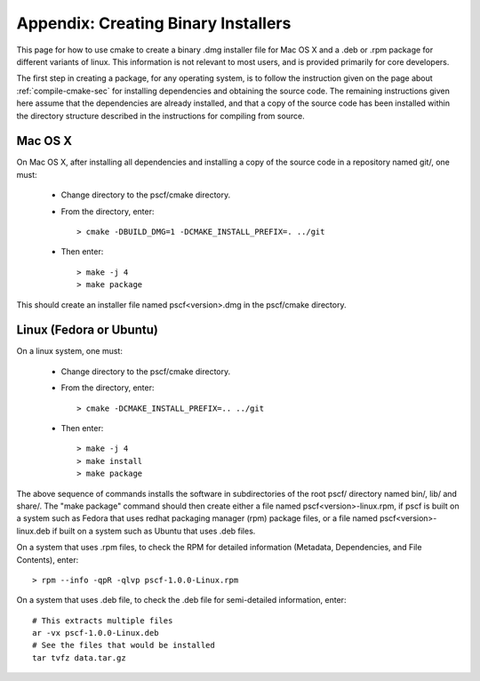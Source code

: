 
.. _package-sec:

=====================================
Appendix: Creating Binary Installers
=====================================

This page for how to use cmake to create a binary .dmg installer file for Mac OS
X and a .deb or .rpm package for different variants of linux.  This information 
is not relevant to most users, and is provided primarily for core developers. 

The first step in creating a package, for any operating system, is to follow the 
instruction given on the page about :ref:`compile-cmake-sec` for installing 
dependencies and obtaining the source code. The remaining instructions given 
here assume that the dependencies are already installed, and that a copy of the
source code has been installed within the directory structure described in the
instructions for compiling from source.

Mac OS X
--------

On Mac OS X, after installing all dependencies and installing a copy of the
source code in a repository named git/, one must:

    * Change directory to the pscf/cmake directory.

    * From the directory, enter::

          > cmake -DBUILD_DMG=1 -DCMAKE_INSTALL_PREFIX=. ../git

    * Then enter::

          > make -j 4
          > make package

This should create an installer file named pscf<version>.dmg in the pscf/cmake 
directory.

Linux (Fedora or Ubuntu)
------------------------

On a linux system, one must:

    * Change directory to the pscf/cmake directory.

    * From the directory, enter::

          > cmake -DCMAKE_INSTALL_PREFIX=.. ../git

    * Then enter::

          > make -j 4
          > make install
          > make package

The above sequence of commands installs the software in subdirectories of 
the root pscf/ directory named bin/, lib/ and share/. The "make package"
command should then create either a file named pscf<version>-linux.rpm, 
if pscf is built on a system such as Fedora that uses redhat packaging 
manager (rpm) package files, or a file named pscf<version>-linux.deb if 
built on a system such as Ubuntu that uses .deb files.

On a system that uses .rpm files, to check the RPM for detailed 
information (Metadata, Dependencies, and File Contents), enter::

   > rpm --info -qpR -qlvp pscf-1.0.0-Linux.rpm 

On a system that uses .deb file, to check the .deb file for 
semi-detailed information, enter::

    # This extracts multiple files
    ar -vx pscf-1.0.0-Linux.deb
    # See the files that would be installed
    tar tvfz data.tar.gz 


